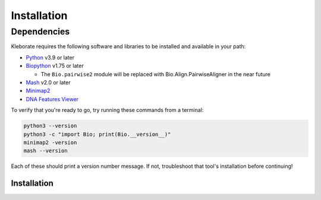 ########################
Installation
########################

Dependencies
=============
Kleborate requires the following software and libraries to be installed and available in your path:


* `Python <https://www.python.org/>`_ v3.9 or later
* `Biopython <https://biopython.org/>`_ v1.75 or later

  * The ``Bio.pairwise2`` module will be replaced with Bio.Align.PairwiseAligner in the near future

* `Mash <https://github.com/marbl/Mash>`_ v2.0 or later
* `Minimap2 <https://github.com/lh3/minimap2>`_ 
* `DNA Features Viewer <https://edinburgh-genome-foundry.github.io/DnaFeaturesViewer/>`_

To verify that you're ready to go, try running these commands from a terminal:

.. code-block:: bash

   python3 --version
   python3 -c "import Bio; print(Bio.__version__)"
   minimap2 -version
   mash --version

Each of these should print a version number message. If not, troubleshoot that tool's installation before continuing!


Installation
------------------------------

.. code-block:: bash
   conda create -n klebsiella_analysis python=3.9 biopython minimap2  mash -y
   conda activate klebsiella_analysis
   git clone --recursive https://github.com/klebgenomics/KleborateModular.git
   
   cd KleborateModular
   ./kleborate-runner.py --list_modules
   ./kleborate-runner.py -h
